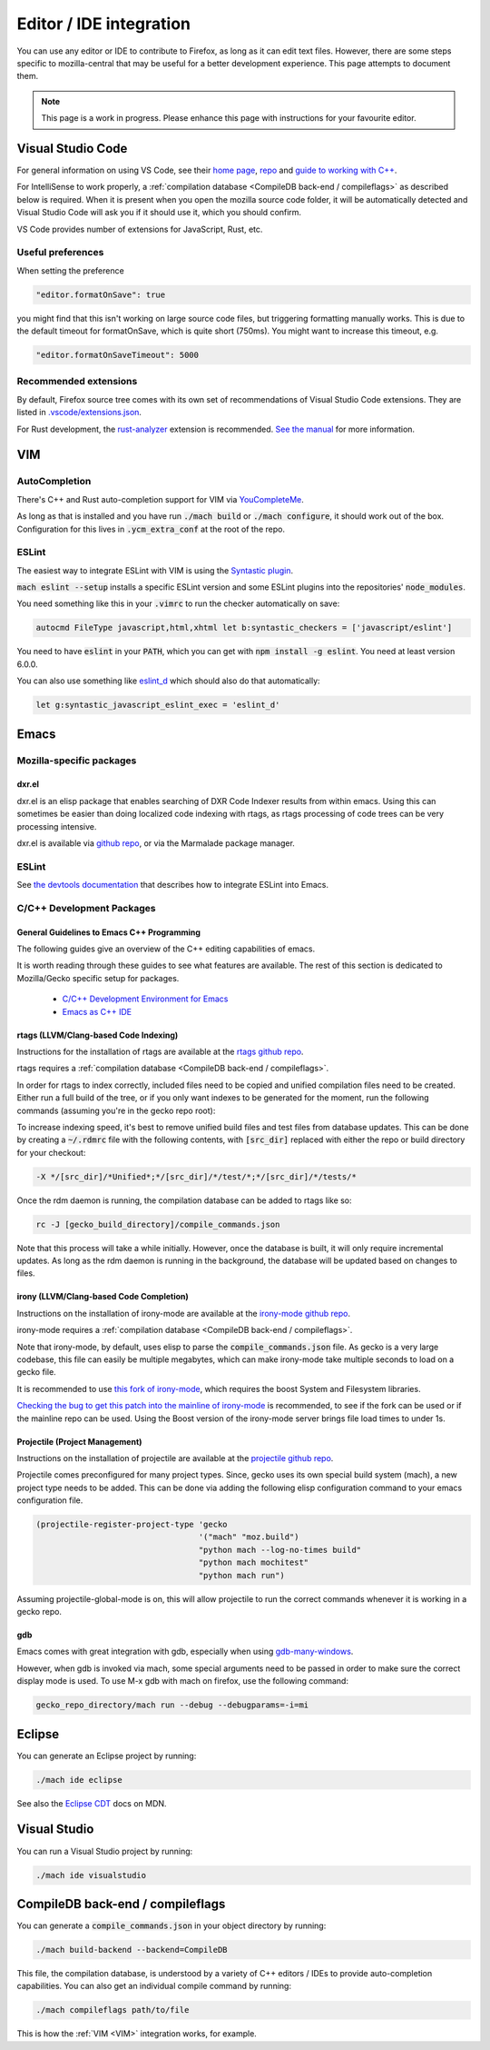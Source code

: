 Editor / IDE integration
========================

You can use any editor or IDE to contribute to Firefox, as long as it can edit
text files. However, there are some steps specific to mozilla-central that may
be useful for a better development experience. This page attempts to document
them.

.. note::

    This page is a work in progress. Please enhance this page with instructions
    for your favourite editor.

Visual Studio Code
------------------

For general information on using VS Code, see their
`home page <https://code.visualstudio.com/>`__,
`repo <https://github.com/Microsoft/vscode/>`__ and
`guide to working with C++ <https://code.visualstudio.com/docs/languages/cpp>`__.

For IntelliSense to work properly, a
:ref:`compilation database <CompileDB back-end / compileflags>` as described
below is required. When it is present when you open the mozilla source code
folder, it will be automatically detected and Visual Studio Code will ask you
if it should use it, which you should confirm.

VS Code provides number of extensions for JavaScript, Rust, etc.

Useful preferences
~~~~~~~~~~~~~~~~~~

When setting the preference

.. code::

  "editor.formatOnSave": true

you might find that this isn't working on large source code files, but triggering formatting manually works. This is due to the default timeout for formatOnSave, which is quite short (750ms). You might want to increase this timeout, e.g.

.. code::

   "editor.formatOnSaveTimeout": 5000


Recommended extensions
~~~~~~~~~~~~~~~~~~~~~~

By default, Firefox source tree comes with its own set of recommendations of Visual Studio Code extensions. They are listed in `.vscode/extensions.json <https://searchfox.org/mozilla-central/source/.vscode/extensions.json>`__.

For Rust development, the `rust-analyzer <https://marketplace.visualstudio.com/items?itemName=matklad.rust-analyzer>`__ extension is recommended.
`See the manual <https://rust-analyzer.github.io/manual.html>`__ for more information.

VIM
---

AutoCompletion
~~~~~~~~~~~~~~

There's C++ and Rust auto-completion support for VIM via
`YouCompleteMe <https://github.com/ycm-core/YouCompleteMe/>`__.

As long as that is installed and you have run :code:`./mach build` or
:code:`./mach configure`, it should work out of the box. Configuration for this lives
in :code:`.ycm_extra_conf` at the root of the repo.

ESLint
~~~~~~

The easiest way to integrate ESLint with VIM is using the `Syntastic plugin
<https://github.com/vim-syntastic/syntastic>`__.

:code:`mach eslint --setup` installs a specific ESLint version and some ESLint
plugins into the repositories' :code:`node_modules`.

You need something like this in your :code:`.vimrc` to run the checker
automatically on save:

.. code::

    autocmd FileType javascript,html,xhtml let b:syntastic_checkers = ['javascript/eslint']

You need to have :code:`eslint` in your :code:`PATH`, which you can get with
:code:`npm install -g eslint`. You need at least version 6.0.0.

You can also use something like `eslint_d
<https://github.com/mantoni/eslint_d.js#editor-integration>`__ which should
also do that automatically:

.. code::

    let g:syntastic_javascript_eslint_exec = 'eslint_d'

Emacs
-----

Mozilla-specific packages
~~~~~~~~~~~~~~~~~~~~~~~~~

dxr.el
^^^^^^

dxr.el is an elisp package that enables searching of DXR Code Indexer results
from within emacs. Using this can sometimes be easier than doing localized code
indexing with rtags, as rtags processing of code trees can be very processing
intensive.

dxr.el is available via `github repo <https://github.com/tromey/dxr.el>`__, or
via the Marmalade package manager.

ESLint
~~~~~~

See `the devtools documentation <https://wiki.mozilla.org/DevTools/CodingStandards#Running_ESLint_in_Emacs>`__
that describes how to integrate ESLint into Emacs.

C/C++ Development Packages
~~~~~~~~~~~~~~~~~~~~~~~~~~

General Guidelines to Emacs C++ Programming
^^^^^^^^^^^^^^^^^^^^^^^^^^^^^^^^^^^^^^^^^^^

The following guides give an overview of the C++ editing capabilities of emacs.

It is worth reading through these guides to see what features are available.
The rest of this section is dedicated to Mozilla/Gecko specific setup for
packages.


  * `C/C++ Development Environment for Emacs <https://tuhdo.github.io/c-ide.html>`__
  * `Emacs as C++ IDE <https://syamajala.github.io/c-ide.html>`__

rtags (LLVM/Clang-based Code Indexing)
^^^^^^^^^^^^^^^^^^^^^^^^^^^^^^^^^^^^^^

Instructions for the installation of rtags are available at the
`rtags github repo <https://github.com/Andersbakken/rtags>`__.

rtags requires a :ref:`compilation database <CompileDB back-end / compileflags>`.

In order for rtags to index correctly, included files need to be copied and
unified compilation files need to be created. Either run a full build of the
tree, or if you only want indexes to be generated for the moment, run the
following commands (assuming you're in the gecko repo root):

.. code::
    cd gecko_build_directory
    make export
    ./config.status

To increase indexing speed, it's best to remove unified build files and test
files from database updates. This can be done by creating a :code:`~/.rdmrc`
file with the following contents, with :code:`[src_dir]` replaced with either
the repo or build directory for your checkout:

.. code::

    -X */[src_dir]/*Unified*;*/[src_dir]/*/test/*;*/[src_dir]/*/tests/*

Once the rdm daemon is running, the compilation database can be added to rtags
like so:

.. code::

    rc -J [gecko_build_directory]/compile_commands.json

Note that this process will take a while initially. However, once the database
is built, it will only require incremental updates. As long as the rdm daemon
is running in the background, the database will be updated based on changes to
files.

irony (LLVM/Clang-based Code Completion)
^^^^^^^^^^^^^^^^^^^^^^^^^^^^^^^^^^^^^^^^

Instructions on the installation of irony-mode are available at the
`irony-mode github repo <https://github.com/Sarcasm/irony-mode>`__.

irony-mode requires a :ref:`compilation database <CompileDB back-end / compileflags>`.

Note that irony-mode, by default, uses elisp to parse the
:code:`compile_commands.json` file. As gecko is a very large codebase, this
file can easily be multiple megabytes, which can make irony-mode take multiple
seconds to load on a gecko file.

It is recommended to use `this fork of irony-mode <https://github.com/Hylen/irony-mode/tree/compilation-database-guessing-4-pull-request>`__,
which requires the boost System and Filesystem libraries.

`Checking the bug to get this patch into the mainline of irony-mode <https://github.com/Sarcasm/irony-mode/issues/176>`__
is recommended, to see if the fork can be used or if the mainline repo can be
used. Using the Boost version of the irony-mode server brings file load times
to under 1s.

Projectile (Project Management)
^^^^^^^^^^^^^^^^^^^^^^^^^^^^^^^

Instructions on the installation of projectile are available at the
`projectile github repo <https://github.com/bbatsov/projectile>`__.

Projectile comes preconfigured for many project types. Since, gecko uses its
own special build system (mach), a new project type needs to be added. This can
be done via adding the following elisp configuration command to your emacs
configuration file.

.. code::

    (projectile-register-project-type 'gecko
                                      '("mach" "moz.build")
                                      "python mach --log-no-times build"
                                      "python mach mochitest"
                                      "python mach run")

Assuming projectile-global-mode is on, this will allow projectile to run the
correct commands whenever it is working in a gecko repo.

gdb
^^^

Emacs comes with great integration with gdb, especially when using
`gdb-many-windows <https://www.gnu.org/software/emacs/manual/html_node/emacs/GDB-User-Interface-Layout.html>`__.

However, when gdb is invoked via mach, some special arguments
need to be passed in order to make sure the correct display mode is used. To
use M-x gdb with mach on firefox, use the following command:

.. code::

    gecko_repo_directory/mach run --debug --debugparams=-i=mi

Eclipse
-------

You can generate an Eclipse project by running:

.. code::

    ./mach ide eclipse

See also the `Eclipse CDT <https://developer.mozilla.org/en-US/docs/Mozilla/Developer_guide/Eclipse/Eclipse_CDT>`__ docs on MDN.

Visual Studio
-------------

You can run a Visual Studio project by running:

.. code::

    ./mach ide visualstudio

CompileDB back-end / compileflags
---------------------------------

You can generate a :code:`compile_commands.json` in your object directory by
running:

.. code::

    ./mach build-backend --backend=CompileDB

This file, the compilation database, is understood by a variety of C++ editors / IDEs
to provide auto-completion capabilities. You can also get an individual compile command by
running:

.. code::

    ./mach compileflags path/to/file

This is how the :ref:`VIM <VIM>` integration works, for example.
